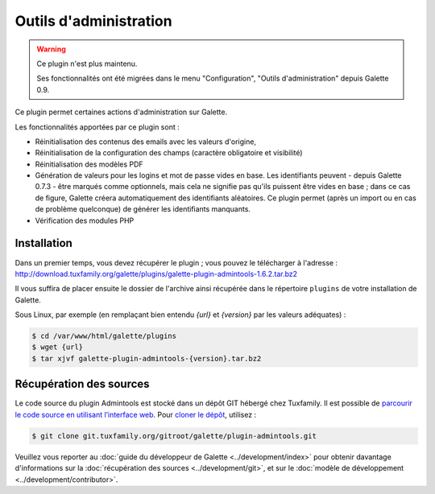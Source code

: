 =======================
Outils d'administration
=======================

.. warning::

   Ce plugin n'est plus maintenu.

   Ses fonctionnalités ont été migrées dans le menu "Configuration", "Outils d'administration" depuis Galette 0.9.

Ce plugin permet certaines actions d'administration sur Galette.

Les fonctionnalités apportées par ce plugin sont :

* Réinitialisation des contenus des emails avec les valeurs d'origine,
* Réinitialisation de la configuration des champs (caractère obligatoire et visibilité)
* Réinitialisation des modèles PDF
* Génération de valeurs pour les logins et mot de passe vides en base. Les identifiants peuvent - depuis Galette 0.7.3 - être marqués comme optionnels, mais cela ne signifie pas qu'ils puissent être vides en base ; dans ce cas de figure, Galette créera automatiquement des identifiants aléatoires. Ce plugin permet (après un import ou en cas de problème quelconque) de générer les identifiants manquants.
* Vérification des modules PHP

Installation
============

Dans un premier temps, vous devez récupérer le plugin ; vous pouvez le télécharger à l'adresse :
http://download.tuxfamily.org/galette/plugins/galette-plugin-admintools-1.6.2.tar.bz2

Il vous suffira de placer ensuite le dossier de l'archive ainsi récupérée dans le répertoire ``plugins`` de votre installation de Galette.

Sous Linux, par exemple (en remplaçant bien entendu `{url}` et `{version}` par les valeurs adéquates) :

.. code-block:: bash

   $ cd /var/www/html/galette/plugins
   $ wget {url}
   $ tar xjvf galette-plugin-admintools-{version}.tar.bz2

Récupération des sources
========================

Le code source du plugin Admintools est stocké dans un dépôt GIT hébergé chez Tuxfamily. Il est possible de `parcourir le code source en utilisant l’interface web <https://git.tuxfamily.org/galette/plugin-admintools.git/>`_. Pour `cloner le dépôt <git://git.tuxfamily.org/gitroot/galette/plugin-admintools.git>`_, utilisez :

.. code-block:: bash

   $ git clone git.tuxfamily.org/gitroot/galette/plugin-admintools.git

Veuillez vous reporter au :doc:`guide du développeur de Galette <../development/index>` pour obtenir davantage d'informations sur la :doc:`récupération des sources <../development/git>`, et sur le :doc:`modèle de développement <../development/contributor>`.
